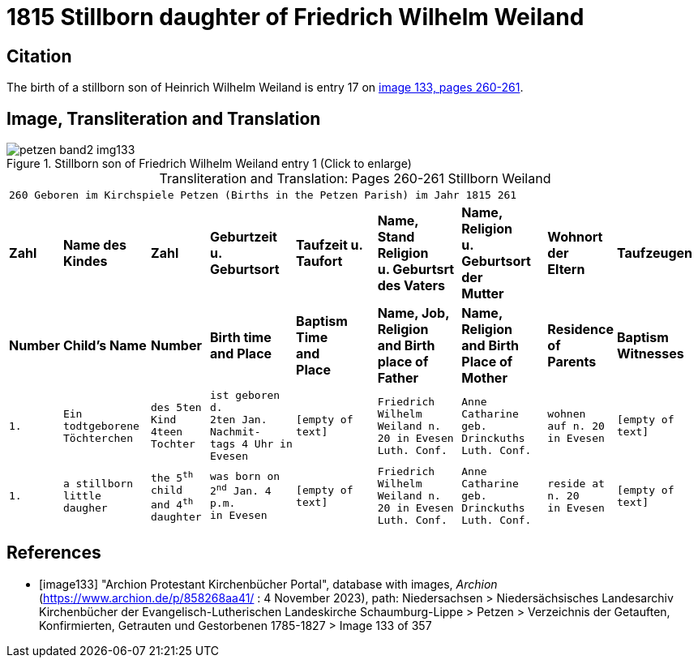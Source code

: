 = 1815 Stillborn daughter of Friedrich Wilhelm Weiland 
:page-role: doc-width

== Citation

The birth of a stillborn son of Heinrich Wilhelm Weiland is entry 17 on <<image133, image 133, pages 260-261>>.

== Image, Transliteration and Translation

image::petzen-band2-img133.jpg[title="Stillborn son of Friedrich Wilhelm Weiland entry 1 (Click to enlarge)", xref=image$petzen-band2-img133.jpg]

[caption="Transliteration and Translation: "]
.Pages 260-261 Stillborn Weiland
[cols="1m,3m,2m,3m,3m,3m,3m,2m,3m",frame="none",options="noheader"]
|===
9+^|260         Geboren im Kirchspiele Petzen (Births in the Petzen Parish)             im Jahr 1815                            261

s|Zahl s|Name des Kindes s|Zahl s|Geburtzeit +
u. Geburtsort s|Taufzeit u. +
Taufort s|Name, Stand Religion +
u. Geburtsrt des Vaters s|Name, Religion +
u. Geburtsort der +
Mutter s|Wohnort + 
der +
Eltern s|Taufzeugen

s|Number s|Child's Name s|Number s|Birth time +
and Place s|Baptism Time +
and +
Place s|Name, Job, Religion +
and Birth place of Father s|Name, Religion +
and Birth Place of +
Mother s|Residence + 
of +
Parents s|Baptism Witnesses

|1.
|Ein todtgeborene Töchterchen
|des 5ten Kind 
4teen Tochter
|ist geboren d. +
2ten Jan. Nachmit- +
tags 4 Uhr in +
Evesen
|[empty of text]
|Friedrich Wilhelm +
Weiland n. 20 in Evesen +
Luth. Conf.
|Anne Catharine geb. +
Drinckuths +
Luth. Conf.
|wohnen +
auf n. 20 +
in Evesen
|[empty of text]

|1.
|a stillborn little daugher
|the 5^th^ child +
and 4^th^ daughter
|was born on +
2^nd^ Jan. 4 p.m. +
in Evesen
|[empty of text]
|Friedrich Wilhelm +
Weiland n. 20 in Evesen +
Luth. Conf.
|Anne Catharine geb. +
Drinckuths +
Luth. Conf.
|reside at +
n. 20 +
in Evesen
|[empty of text]
|===


[bibliography]
== References

* [[[image133]]] "Archion Protestant Kirchenbücher Portal", database with images, _Archion_ (https://www.archion.de/p/858268aa41/ : 4 November 2023), path: Niedersachsen > Niedersächsisches Landesarchiv  Kirchenbücher der Evangelisch-Lutherischen Landeskirche Schaumburg-Lippe > Petzen > Verzeichnis der Getauften, Konfirmierten, Getrauten und Gestorbenen 1785-1827 > Image 133 of 357
